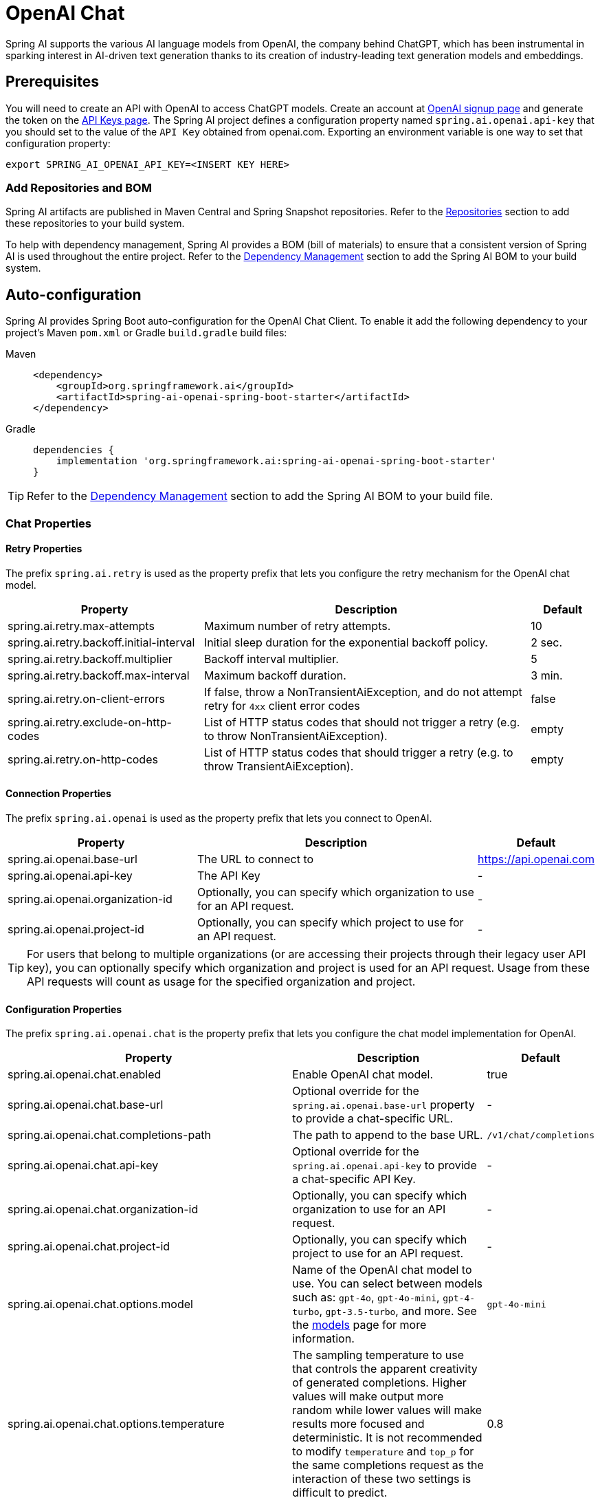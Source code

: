= OpenAI Chat

Spring AI supports the various AI language models from OpenAI, the company behind ChatGPT, which has been instrumental in sparking interest in AI-driven text generation thanks to its creation of industry-leading text generation models and embeddings.

== Prerequisites

You will need to create an API with OpenAI to access ChatGPT models.
Create an account at https://platform.openai.com/signup[OpenAI signup page] and generate the token on the https://platform.openai.com/account/api-keys[API Keys page].
The Spring AI project defines a configuration property named `spring.ai.openai.api-key` that you should set to the value of the `API Key` obtained from openai.com.
Exporting an environment variable is one way to set that configuration property:

[source,shell]
----
export SPRING_AI_OPENAI_API_KEY=<INSERT KEY HERE>
----

=== Add Repositories and BOM

Spring AI artifacts are published in Maven Central and Spring Snapshot repositories.
Refer to the xref:getting-started.adoc#repositories[Repositories] section to add these repositories to your build system.

To help with dependency management, Spring AI provides a BOM (bill of materials) to ensure that a consistent version of Spring AI is used throughout the entire project. Refer to the xref:getting-started.adoc#dependency-management[Dependency Management] section to add the Spring AI BOM to your build system.

== Auto-configuration

Spring AI provides Spring Boot auto-configuration for the OpenAI Chat Client.
To enable it add the following dependency to your project's Maven `pom.xml` or Gradle `build.gradle` build files:

[tabs]
======
Maven::
+
[source, xml]
----
<dependency>
    <groupId>org.springframework.ai</groupId>
    <artifactId>spring-ai-openai-spring-boot-starter</artifactId>
</dependency>
----

Gradle::
+
[source,groovy]
----
dependencies {
    implementation 'org.springframework.ai:spring-ai-openai-spring-boot-starter'
}
----
======

TIP: Refer to the xref:getting-started.adoc#dependency-management[Dependency Management] section to add the Spring AI BOM to your build file.

=== Chat Properties

==== Retry Properties

The prefix `spring.ai.retry` is used as the property prefix that lets you configure the retry mechanism for the OpenAI chat model.

[cols="3,5,1", stripes=even]
|====
| Property | Description | Default

| spring.ai.retry.max-attempts   | Maximum number of retry attempts. |  10
| spring.ai.retry.backoff.initial-interval | Initial sleep duration for the exponential backoff policy. |  2 sec.
| spring.ai.retry.backoff.multiplier | Backoff interval multiplier. |  5
| spring.ai.retry.backoff.max-interval | Maximum backoff duration. |  3 min.
| spring.ai.retry.on-client-errors | If false, throw a NonTransientAiException, and do not attempt retry for `4xx` client error codes | false
| spring.ai.retry.exclude-on-http-codes | List of HTTP status codes that should not trigger a retry (e.g. to throw NonTransientAiException). | empty
| spring.ai.retry.on-http-codes | List of HTTP status codes that should trigger a retry (e.g. to throw TransientAiException). | empty
|====

==== Connection Properties

The prefix `spring.ai.openai` is used as the property prefix that lets you connect to OpenAI.

[cols="3,5,1", stripes=even]
|====
| Property | Description | Default

| spring.ai.openai.base-url        | The URL to connect to |  https://api.openai.com
| spring.ai.openai.api-key         | The API Key           |  -
| spring.ai.openai.organization-id | Optionally, you can specify which organization to use for an API request. |  -
| spring.ai.openai.project-id      | Optionally, you can specify which project to use for an API request. |  -
|====

TIP: For users that belong to multiple organizations (or are accessing their projects through their legacy user API key), you can optionally specify which organization and project is used for an API request.
Usage from these API requests will count as usage for the specified organization and project.

==== Configuration Properties

The prefix `spring.ai.openai.chat` is the property prefix that lets you configure the chat model implementation for OpenAI.

[cols="3,5,1", stripes=even]
|====
| Property | Description | Default

| spring.ai.openai.chat.enabled | Enable OpenAI chat model.  | true
| spring.ai.openai.chat.base-url   | Optional override for the `spring.ai.openai.base-url` property to provide a chat-specific URL. |  -
| spring.ai.openai.chat.completions-path   | The path to append to the base URL. |  `/v1/chat/completions`
| spring.ai.openai.chat.api-key   | Optional override for the `spring.ai.openai.api-key` to provide a chat-specific API Key. |  -
| spring.ai.openai.chat.organization-id | Optionally, you can specify which organization to use for an API request. |  -
| spring.ai.openai.chat.project-id      | Optionally, you can specify which project to use for an API request. |  -
| spring.ai.openai.chat.options.model | Name of the OpenAI chat model to use. You can select between models such as: `gpt-4o`, `gpt-4o-mini`, `gpt-4-turbo`, `gpt-3.5-turbo`, and more. See the https://platform.openai.com/docs/models[models] page for more information. | `gpt-4o-mini`
| spring.ai.openai.chat.options.temperature | The sampling temperature to use that controls the apparent creativity of generated completions. Higher values will make output more random while lower values will make results more focused and deterministic. It is not recommended to modify `temperature` and `top_p` for the same completions request as the interaction of these two settings is difficult to predict. | 0.8
| spring.ai.openai.chat.options.frequencyPenalty | Number between -2.0 and 2.0. Positive values penalize new tokens based on their existing frequency in the text so far, decreasing the model's likelihood to repeat the same line verbatim. | 0.0f
| spring.ai.openai.chat.options.logitBias | Modify the likelihood of specified tokens appearing in the completion. | -
| spring.ai.openai.chat.options.maxTokens | (Deprecated in favour of `maxCompletionTokens`) The maximum number of tokens to generate in the chat completion. The total length of input tokens and generated tokens is limited by the model's context length. | -
| spring.ai.openai.chat.options.maxCompletionTokens | An upper bound for the number of tokens that can be generated for a completion, including visible output tokens and reasoning tokens. | -
| spring.ai.openai.chat.options.n | How many chat completion choices to generate for each input message. Note that you will be charged based on the number of generated tokens across all of the choices. Keep `n` as 1 to minimize costs. | 1
| spring.ai.openai.chat.options.store | Whether to store the output of this chat completion request for use in our model | false
| spring.ai.openai.chat.options.metadata | Developer-defined tags and values used for filtering completions in the chat completion dashboard | empty map
| spring.ai.openai.chat.options.output-modalities | Output types that you would like the model to generate for this request. Most models are capable of generating text, which is the default.
The `gpt-4o-audio-preview` model can also be used to generate audio. To request that this model generate both text and audio responses,
you can use: `text`, `audio`. Not supported for streaming. | -
| spring.ai.openai.chat.options.output-audio | Audio parameters for the audio generation. Required when audio output is requested with `output-modalities`: `audio`.
Requires the `gpt-4o-audio-preview` model and is is not supported for streaming completions. | -
| spring.ai.openai.chat.options.presencePenalty | Number between -2.0 and 2.0. Positive values penalize new tokens based on whether they appear in the text so far, increasing the model's likelihood to talk about new topics. | -
| spring.ai.openai.chat.options.responseFormat.type | Compatible with `GPT-4o`, `GPT-4o mini`, `GPT-4 Turbo` and all `GPT-3.5 Turbo` models newer than `gpt-3.5-turbo-1106`. The `JSON_OBJECT` type enables JSON mode, which guarantees the message the model generates is valid JSON.
The `JSON_SCHEMA` type enables link:https://platform.openai.com/docs/guides/structured-outputs[Structured Outputs] which guarantees the model will match your supplied JSON schema. The JSON_SCHEMA type requires setting the `responseFormat.schema` property as well. | -
| spring.ai.openai.chat.options.responseFormat.name | Response format schema name. Applicable only for `responseFormat.type=JSON_SCHEMA` | custom_schema
| spring.ai.openai.chat.options.responseFormat.schema | Response format JSON schema. Applicable only for `responseFormat.type=JSON_SCHEMA` | -
| spring.ai.openai.chat.options.responseFormat.strict | Response format JSON schema adherence strictness. Applicable only for `responseFormat.type=JSON_SCHEMA` | -
| spring.ai.openai.chat.options.seed | This feature is in Beta. If specified, our system will make a best effort to sample deterministically, such that repeated requests with the same seed and parameters should return the same result. | -
| spring.ai.openai.chat.options.stop | Up to 4 sequences where the API will stop generating further tokens. | -
| spring.ai.openai.chat.options.topP | An alternative to sampling with temperature, called nucleus sampling, where the model considers the results of the tokens with `top_p` probability mass. So 0.1 means only the tokens comprising the top 10% probability mass are considered. We generally recommend altering this or `temperature` but not both. | -
| spring.ai.openai.chat.options.tools | A list of tools the model may call. Currently, only functions are supported as a tool. Use this to provide a list of functions the model may generate JSON inputs for. | -
| spring.ai.openai.chat.options.toolChoice | Controls which (if any) function is called by the model. `none` means the model will not call a function and instead generates a message. `auto` means the model can pick between generating a message or calling a function. Specifying a particular function via `{"type: "function", "function": {"name": "my_function"}}` forces the model to call that function. `none` is the default when no functions are present. `auto` is the default if functions are present. | -
| spring.ai.openai.chat.options.user | A unique identifier representing your end-user, which can help OpenAI to monitor and detect abuse. | -
| spring.ai.openai.chat.options.functions | List of functions, identified by their names, to enable for function calling in a single prompt requests. Functions with those names must exist in the `functionCallbacks` registry. | -
| spring.ai.openai.chat.options.stream-usage | (For streaming only) Set to add an additional chunk with token usage statistics for the entire request. The `choices` field for this chunk is an empty array and all other chunks will also include a usage field, but with a null value. | false
| spring.ai.openai.chat.options.parallel-tool-calls | Whether to enable link:https://platform.openai.com/docs/guides/function-calling/parallel-function-calling[parallel function calling] during tool use. | true
| spring.ai.openai.chat.options.http-headers | Optional HTTP headers to be added to the chat completion request. To override the `api-key` you need to use an `Authorization` header key, and you have to prefix the key value with the `Bearer` prefix. | -
| spring.ai.openai.chat.options.proxy-tool-calls | If true, the Spring AI will not handle the function calls internally, but will proxy them to the client. Then is the client's responsibility to handle the function calls, dispatch them to the appropriate function, and return the results. If false (the default), the Spring AI will handle the function calls internally. Applicable only for chat models with function calling support | false
|====

NOTE: You can override the common `spring.ai.openai.base-url` and `spring.ai.openai.api-key` for the `ChatModel` and `EmbeddingModel` implementations.
The `spring.ai.openai.chat.base-url` and `spring.ai.openai.chat.api-key` properties, if set, take precedence over the common properties.
This is useful if you want to use different OpenAI accounts for different models and different model endpoints.

TIP: All properties prefixed with `spring.ai.openai.chat.options` can be overridden at runtime by adding request-specific <<chat-options>> to the `Prompt` call.

== Runtime Options [[chat-options]]

The https://github.com/spring-projects/spring-ai/blob/main/models/spring-ai-openai/src/main/java/org/springframework/ai/openai/OpenAiChatOptions.java[OpenAiChatOptions.java] class provides model configurations such as the model to use, the temperature, the frequency penalty, etc.

On start-up, the default options can be configured with the `OpenAiChatModel(api, options)` constructor or the `spring.ai.openai.chat.options.*` properties.

At run-time, you can override the default options by adding new, request-specific options to the `Prompt` call.
For example, to override the default model and temperature for a specific request:

[source,java]
----
ChatResponse response = chatModel.call(
    new Prompt(
        "Generate the names of 5 famous pirates.",
        OpenAiChatOptions.builder()
            .withModel("gpt-4-o")
            .withTemperature(0.4)
        .build()
    ));
----

TIP: In addition to the model specific https://github.com/spring-projects/spring-ai/blob/main/models/spring-ai-openai/src/main/java/org/springframework/ai/openai/OpenAiChatOptions.java[OpenAiChatOptions] you can use a portable https://github.com/spring-projects/spring-ai/blob/main/spring-ai-core/src/main/java/org/springframework/ai/chat/prompt/ChatOptions.java[ChatOptions] instance, created with https://github.com/spring-projects/spring-ai/blob/main/spring-ai-core/src/main/java/org/springframework/ai/chat/prompt/ChatOptionsBuilder.java[ChatOptionsBuilder#builder()].

== Function Calling

You can register custom Java functions with the `OpenAiChatModel` and have the OpenAI model intelligently choose to output a JSON object containing arguments to call one or many of the registered functions.
This is a powerful technique to connect the LLM capabilities with external tools and APIs.
Read more about xref:api/chat/functions/openai-chat-functions.adoc[OpenAI Function Calling].

== Multimodal

Multimodality refers to a model's ability to simultaneously understand and process information from various sources, including text, images, audio, and other data formats.
OpenAI supports text, vision, and audio input modalities.

=== Vision

OpenAI models that offer vision multimodal support include `gpt-4`, `gpt-4o`, and `gpt-4o-mini`.
Refer to the link:https://platform.openai.com/docs/guides/vision[Vision] guide for more information.

The OpenAI link:https://platform.openai.com/docs/api-reference/chat/create#chat-create-messages[User Message API] can incorporate a list of base64-encoded images or image urls with the message.
Spring AI’s link:https://github.com/spring-projects/spring-ai/blob/main/spring-ai-core/src/main/java/org/springframework/ai/chat/messages/Message.java[Message] interface facilitates multimodal AI models by introducing the link:https://github.com/spring-projects/spring-ai/blob/main/spring-ai-core/src/main/java/org/springframework/ai/model/Media.java[Media] type.
This type encompasses data and details regarding media attachments in messages, utilizing Spring’s `org.springframework.util.MimeType` and a `org.springframework.core.io.Resource` for the raw media data.

Below is a code example excerpted from link:https://github.com/spring-projects/spring-ai/blob/c9a3e66f90187ce7eae7eb78c462ec622685de6c/models/spring-ai-openai/src/test/java/org/springframework/ai/openai/chat/OpenAiChatModelIT.java#L293[OpenAiChatModelIT.java], illustrating the fusion of user text with an image using the `gpt-4o` model.

[source,java]
----
var imageResource = new ClassPathResource("/multimodal.test.png");

var userMessage = new UserMessage("Explain what do you see on this picture?",
        new Media(MimeTypeUtils.IMAGE_PNG, this.imageResource));

ChatResponse response = chatModel.call(new Prompt(this.userMessage,
        OpenAiChatOptions.builder().withModel(OpenAiApi.ChatModel.GPT_4_O.getValue()).build()));
----

TIP: GPT_4_VISION_PREVIEW will continue to be available only to existing users of this model starting June 17, 2024. If you are not an existing user, please use the GPT_4_O or GPT_4_TURBO models. More details https://platform.openai.com/docs/deprecations/2024-06-06-gpt-4-32k-and-vision-preview-models[here]

or the image URL equivalent using the `gpt-4o` model:

[source,java]
----
var userMessage = new UserMessage("Explain what do you see on this picture?",
        new Media(MimeTypeUtils.IMAGE_PNG,
                "https://docs.spring.io/spring-ai/reference/_images/multimodal.test.png"));

ChatResponse response = chatModel.call(new Prompt(this.userMessage,
        OpenAiChatOptions.builder().withModel(OpenAiApi.ChatModel.GPT_4_O.getValue()).build()));
----

TIP: You can pass multiple images as well.

The example shows a model taking as an input the `multimodal.test.png` image:

image::multimodal.test.png[Multimodal Test Image, 200, 200, align="left"]

along with the text message "Explain what do you see on this picture?", and generating a response like this:

----
This is an image of a fruit bowl with a simple design. The bowl is made of metal with curved wire edges that
create an open structure, allowing the fruit to be visible from all angles. Inside the bowl, there are two
yellow bananas resting on top of what appears to be a red apple. The bananas are slightly overripe, as
indicated by the brown spots on their peels. The bowl has a metal ring at the top, likely to serve as a handle
for carrying. The bowl is placed on a flat surface with a neutral-colored background that provides a clear
view of the fruit inside.
----

=== Audio

OpenAI models that offer input audio multimodal support include `gpt-4o-audio-preview`.
Refer to the link:https://platform.openai.com/docs/guides/audio[Audio] guide for more information.

The OpenAI link:https://platform.openai.com/docs/api-reference/chat/create#chat-create-messages[User Message API] can incorporate a list of base64-encoded audio files with the message.
Spring AI’s link:https://github.com/spring-projects/spring-ai/blob/main/spring-ai-core/src/main/java/org/springframework/ai/chat/messages/Message.java[Message] interface facilitates multimodal AI models by introducing the link:https://github.com/spring-projects/spring-ai/blob/main/spring-ai-core/src/main/java/org/springframework/ai/chat/messages/Media.java[Media] type.
This type encompasses data and details regarding media attachments in messages, utilizing Spring’s `org.springframework.util.MimeType` and a `org.springframework.core.io.Resource` for the raw media data.
Currently, OpenAI support only the following media types: `audio/mp3` and `audio/wav`.

Below is a code example excerpted from link:https://github.com/spring-projects/spring-ai/blob/c9a3e66f90187ce7eae7eb78c462ec622685de6c/models/spring-ai-openai/src/test/java/org/springframework/ai/openai/chat/OpenAiChatModelIT.java#L442[OpenAiChatModelIT.java], illustrating the fusion of user text with an audio file using the `gpt-4o-audio-preview` model.

[source,java]
----
var audioResource = new ClassPathResource("speech1.mp3");

var userMessage = new UserMessage("What is this recording about?",
        List.of(new Media(MimeTypeUtils.parseMimeType("audio/mp3"), audioResource)));

ChatResponse response = chatModel.call(new Prompt(List.of(userMessage),
        OpenAiChatOptions.builder().withModel(OpenAiApi.ChatModel.GPT_4_O_AUDIO_PREVIEW).build()));
----

TIP: You can pass multiple audio files as well.

=== Output Audio

OpenAI models that offer input audio multimodal support include `gpt-4o-audio-preview`.
Refer to the link:https://platform.openai.com/docs/guides/audio[Audio] guide for more information.

The OpenAI link:https://platform.openai.com/docs/api-reference/chat/create#chat-create-messages[Assystant Message API] can contain a list of base64-encoded audio files with the message.
Spring AI’s link:https://github.com/spring-projects/spring-ai/blob/main/spring-ai-core/src/main/java/org/springframework/ai/chat/messages/Message.java[Message] interface facilitates multimodal AI models by introducing the link:https://github.com/spring-projects/spring-ai/blob/main/spring-ai-core/src/main/java/org/springframework/ai/chat/messages/Media.java[Media] type.
This type encompasses data and details regarding media attachments in messages, utilizing Spring’s `org.springframework.util.MimeType` and a `org.springframework.core.io.Resource` for the raw media data.
Currently, OpenAI support only the following audio types: `audio/mp3` and `audio/wav`.

Below is a code example, illustrating the response of user text along with an audio byte array, using the `gpt-4o-audio-preview` model:

[source,java]
----
var userMessage = new UserMessage("Tell me joke about Spring Framework");

ChatResponse response = chatModel.call(new Prompt(List.of(userMessage),
        OpenAiChatOptions.builder()
            .withModel(OpenAiApi.ChatModel.GPT_4_O_AUDIO_PREVIEW)
            .outputModalities(List.of("text", "audio"))
            .outputAudio(new AudioParameters(Voice.ALLOY, AudioResponseFormat.WAV))
            .build()));

String text = response.getResult().getOutput().getContent(); // audio transcript

byte[] waveAudio = response.getResult().getOutput().getMedia().get(0).getDataAsByteArray(); // audio data
----

You have to specify an `audio` modality in the `OpenAiChatOptions` to generate audio output. 
The `AudioParameters` class provides the voice and audio format for the audio output.

== Structured Outputs

OpenAI provides custom https://platform.openai.com/docs/guides/structured-outputs[Structured Outputs] APIs that ensure your model generates responses conforming strictly to your provided `JSON Schema`. 
In addition to the existing Spring AI model-agnostic xref::api/structured-output-converter.adoc[Structured Output Converter], these APIs offer enhanced control and precision.

NOTE: Currently, OpenAI supports a link:https://platform.openai.com/docs/guides/structured-outputs/supported-schemas[subset of the JSON Schema language] format.

=== Configuration

Spring AI allows you to configure your response format either programmatically using the `OpenAiChatOptions` builder or through application properties.

==== Using the Chat Options Builder

You can set the response format programmatically with the `OpenAiChatOptions` builder as shown below:

[source,java]
----
String jsonSchema = """
        {
            "type": "object",
            "properties": {
                "steps": {
                    "type": "array",
                    "items": {
                        "type": "object",
                        "properties": {
                            "explanation": { "type": "string" },
                            "output": { "type": "string" }
                        },
                        "required": ["explanation", "output"],
                        "additionalProperties": false
                    }
                },
                "final_answer": { "type": "string" }
            },
            "required": ["steps", "final_answer"],
            "additionalProperties": false
        }
        """;

Prompt prompt = new Prompt("how can I solve 8x + 7 = -23",
        OpenAiChatOptions.builder()
            .withModel(ChatModel.GPT_4_O_MINI)
            .withResponseFormat(new ResponseFormat(ResponseFormat.Type.JSON_SCHEMA, this.jsonSchema))
            .build());

ChatResponse response = this.openAiChatModel.call(this.prompt);
----

NOTE: Adhere to the OpenAI link:https://platform.openai.com/docs/guides/structured-outputs/supported-schemas[subset of the JSON Schema language] format.

==== Integrating with BeanOutputConverter Utilities

You can leverage existing xref::api/structured-output-converter.adoc#_bean_output_converter[BeanOutputConverter] utilities to automatically generate the JSON Schema from your domain objects and later convert the structured response into domain-specific instances:

--
[tabs]
======
Java::
+
[source,java]
----
record MathReasoning(
    @JsonProperty(required = true, value = "steps") Steps steps,
    @JsonProperty(required = true, value = "final_answer") String finalAnswer) {

    record Steps(
        @JsonProperty(required = true, value = "items") Items[] items) {

        record Items(
            @JsonProperty(required = true, value = "explanation") String explanation,
            @JsonProperty(required = true, value = "output") String output) {
        }
    }
}

var outputConverter = new BeanOutputConverter<>(MathReasoning.class);

var jsonSchema = this.outputConverter.getJsonSchema();

Prompt prompt = new Prompt("how can I solve 8x + 7 = -23",
        OpenAiChatOptions.builder()
            .withModel(ChatModel.GPT_4_O_MINI)
            .withResponseFormat(new ResponseFormat(ResponseFormat.Type.JSON_SCHEMA, this.jsonSchema))
            .build());

ChatResponse response = this.openAiChatModel.call(this.prompt);
String content = this.response.getResult().getOutput().getContent();

MathReasoning mathReasoning = this.outputConverter.convert(this.content);
----
Kotlin::
+
[source,kotlin]
----
data class MathReasoning(
	val steps: Steps,
	@get:JsonProperty(value = "final_answer") val finalAnswer: String) {

	data class Steps(val items: Array<Items>) {

		data class Items(
			val explanation: String,
			val output: String)
	}
}

val outputConverter = BeanOutputConverter(MathReasoning::class.java)

val jsonSchema = outputConverter.jsonSchema;

val prompt = Prompt("how can I solve 8x + 7 = -23",
	OpenAiChatOptions.builder()
		.withModel(ChatModel.GPT_4_O_MINI)
		.withResponseFormat(ResponseFormat(ResponseFormat.Type.JSON_SCHEMA, jsonSchema))
		.build())

val response = openAiChatModel.call(prompt)
val content = response.getResult().getOutput().getContent()

val mathReasoning = outputConverter.convert(content)
----
======
--

NOTE: Although this is optional for JSON Schema, OpenAI link:https://platform.openai.com/docs/guides/structured-outputs/all-fields-must-be-required#all-fields-must-be-required[mandates] required fields for the structured response to function correctly. Kotlin reflection is used to infer which property are required or not based on the nullability of types and default values of parameters, so for most use case `@get:JsonProperty(required = true)` is not needed. `@get:JsonProperty(value = "custom_name")` can be useful to customize the property name. Make sure to generate the annotation on the related getters with this `@get:` syntax, see link:https://kotlinlang.org/docs/annotations.html#annotation-use-site-targets[related documentation].

==== Configuring via Application Properties

Alternatively, when using the OpenAI auto-configuration, you can configure the desired response format through the following application properties:

[source,application.properties]
----
spring.ai.openai.api-key=YOUR_API_KEY
spring.ai.openai.chat.options.model=gpt-4o-mini

spring.ai.openai.chat.options.response-format.type=JSON_SCHEMA
spring.ai.openai.chat.options.response-format.name=MySchemaName
spring.ai.openai.chat.options.response-format.schema={"type":"object","properties":{"steps":{"type":"array","items":{"type":"object","properties":{"explanation":{"type":"string"},"output":{"type":"string"}},"required":["explanation","output"],"additionalProperties":false}},"final_answer":{"type":"string"}},"required":["steps","final_answer"],"additionalProperties":false}
spring.ai.openai.chat.options.response-format.strict=true
----

== Sample Controller

https://start.spring.io/[Create] a new Spring Boot project and add the `spring-ai-openai-spring-boot-starter` to your pom (or gradle) dependencies.

Add an `application.properties` file under the `src/main/resources` directory to enable and configure the OpenAi chat model:

[source,application.properties]
----
spring.ai.openai.api-key=YOUR_API_KEY
spring.ai.openai.chat.options.model=gpt-4o
spring.ai.openai.chat.options.temperature=0.7
----

TIP: Replace the `api-key` with your OpenAI credentials.

This will create an `OpenAiChatModel` implementation that you can inject into your classes.
Here is an example of a simple `@RestController` class that uses the chat model for text generations.

[source,java]
----
@RestController
public class ChatController {

    private final OpenAiChatModel chatModel;

    @Autowired
    public ChatController(OpenAiChatModel chatModel) {
        this.chatModel = chatModel;
    }

    @GetMapping("/ai/generate")
    public Map<String,String> generate(@RequestParam(value = "message", defaultValue = "Tell me a joke") String message) {
        return Map.of("generation", this.chatModel.call(message));
    }

    @GetMapping("/ai/generateStream")
	public Flux<ChatResponse> generateStream(@RequestParam(value = "message", defaultValue = "Tell me a joke") String message) {
        Prompt prompt = new Prompt(new UserMessage(message));
        return this.chatModel.stream(prompt);
    }
}
----

== Manual Configuration

The https://github.com/spring-projects/spring-ai/blob/main/models/spring-ai-openai/src/main/java/org/springframework/ai/openai/OpenAiChatModel.java[OpenAiChatModel] implements the `ChatModel` and `StreamingChatModel` and uses the <<low-level-api>> to connect to the OpenAI service.

Add the `spring-ai-openai` dependency to your project's Maven `pom.xml` file:

[source, xml]
----
<dependency>
    <groupId>org.springframework.ai</groupId>
    <artifactId>spring-ai-openai</artifactId>
</dependency>
----

or to your Gradle `build.gradle` build file.

[source,groovy]
----
dependencies {
    implementation 'org.springframework.ai:spring-ai-openai'
}
----

TIP: Refer to the xref:getting-started.adoc#dependency-management[Dependency Management] section to add the Spring AI BOM to your build file.

Next, create an `OpenAiChatModel` and use it for text generations:

[source,java]
----
var openAiApi = new OpenAiApi(System.getenv("OPENAI_API_KEY"));
var openAiChatOptions = OpenAiChatOptions.builder()
            .withModel("gpt-3.5-turbo")
            .withTemperature(0.4F)
            .withMaxTokens(200)
            .build();
var chatModel = new OpenAiChatModel(this.openAiApi, this.openAiChatOptions);

ChatResponse response = this.chatModel.call(
    new Prompt("Generate the names of 5 famous pirates."));

// Or with streaming responses
Flux<ChatResponse> response = this.chatModel.stream(
    new Prompt("Generate the names of 5 famous pirates."));
----

The `OpenAiChatOptions` provides the configuration information for the chat requests.
The `OpenAiChatOptions.Builder` is a fluent options-builder.

== Low-level OpenAiApi Client [[low-level-api]]

The https://github.com/spring-projects/spring-ai/blob/main/models/spring-ai-openai/src/main/java/org/springframework/ai/openai/api/OpenAiApi.java[OpenAiApi] provides is lightweight Java client for OpenAI Chat API link:https://platform.openai.com/docs/api-reference/chat[OpenAI Chat API].

Following class diagram illustrates the `OpenAiApi` chat interfaces and building blocks:

image::openai-chat-api.jpg[OpenAiApi Chat API Diagram, width=1000, align="center"]

Here is a simple snippet showing how to use the API programmatically:

[source,java]
----
OpenAiApi openAiApi =
    new OpenAiApi(System.getenv("OPENAI_API_KEY"));

ChatCompletionMessage chatCompletionMessage =
    new ChatCompletionMessage("Hello world", Role.USER);

// Sync request
ResponseEntity<ChatCompletion> response = this.openAiApi.chatCompletionEntity(
    new ChatCompletionRequest(List.of(this.chatCompletionMessage), "gpt-3.5-turbo", 0.8, false));

// Streaming request
Flux<ChatCompletionChunk> streamResponse = this.openAiApi.chatCompletionStream(
        new ChatCompletionRequest(List.of(this.chatCompletionMessage), "gpt-3.5-turbo", 0.8, true));
----

Follow the https://github.com/spring-projects/spring-ai/blob/main/models/spring-ai-openai/src/main/java/org/springframework/ai/openai/api/OpenAiApi.java[OpenAiApi.java]'s JavaDoc for further information.

=== Low-level API Examples

* The link:https://github.com/spring-projects/spring-ai/blob/main/models/spring-ai-openai/src/test/java/org/springframework/ai/openai/api/OpenAiApiIT.java[OpenAiApiIT.java] tests provide some general examples of how to use the lightweight library.

* The link:https://github.com/spring-projects/spring-ai/blob/main/models/spring-ai-openai/src/test/java/org/springframework/ai/openai/api/tool/OpenAiApiToolFunctionCallIT.java[OpenAiApiToolFunctionCallIT.java] tests show how to use the low-level API to call tool functions.
Based on the link:https://platform.openai.com/docs/guides/function-calling/parallel-function-calling[OpenAI Function Calling] tutorial.

== API Key Management

Spring AI provides flexible API key management through the `ApiKey` interface and its implementations. The default implementation, `SimpleApiKey`, is suitable for most use cases, but you can also create custom implementations for more complex scenarios.

=== Default Configuration

By default, Spring Boot auto-configuration will create an API key bean using the `spring.ai.openai.api-key` property:

[source,properties]
----
spring.ai.openai.api-key=your-api-key-here
----

=== Custom API Key Configuration

You can create a custom instance of `OpenAiApi` with your own `ApiKey` implementation using the builder pattern:

[source,java]
----
ApiKey customApiKey = new ApiKey() {
    @Override
    public String getValue() {
        // Custom logic to retrieve API key
        return "your-api-key-here";
    }
};

OpenAiApi openAiApi = OpenAiApi.builder()
    .apiKey(customApiKey)
    .build();

// Create a chat client with the custom OpenAiApi instance
OpenAiChatClient chatClient = new OpenAiChatClient(openAiApi);

----

This is useful when you need to:

* Retrieve the API key from a secure key store
* Rotate API keys dynamically
* Implement custom API key selection logic

